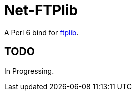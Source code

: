 = Net-FTPlib
:toc-title: contents

A Perl 6 bind for http://nbpfaus.net/~pfau/ftplib[ftplib].

== TODO

In Progressing.
